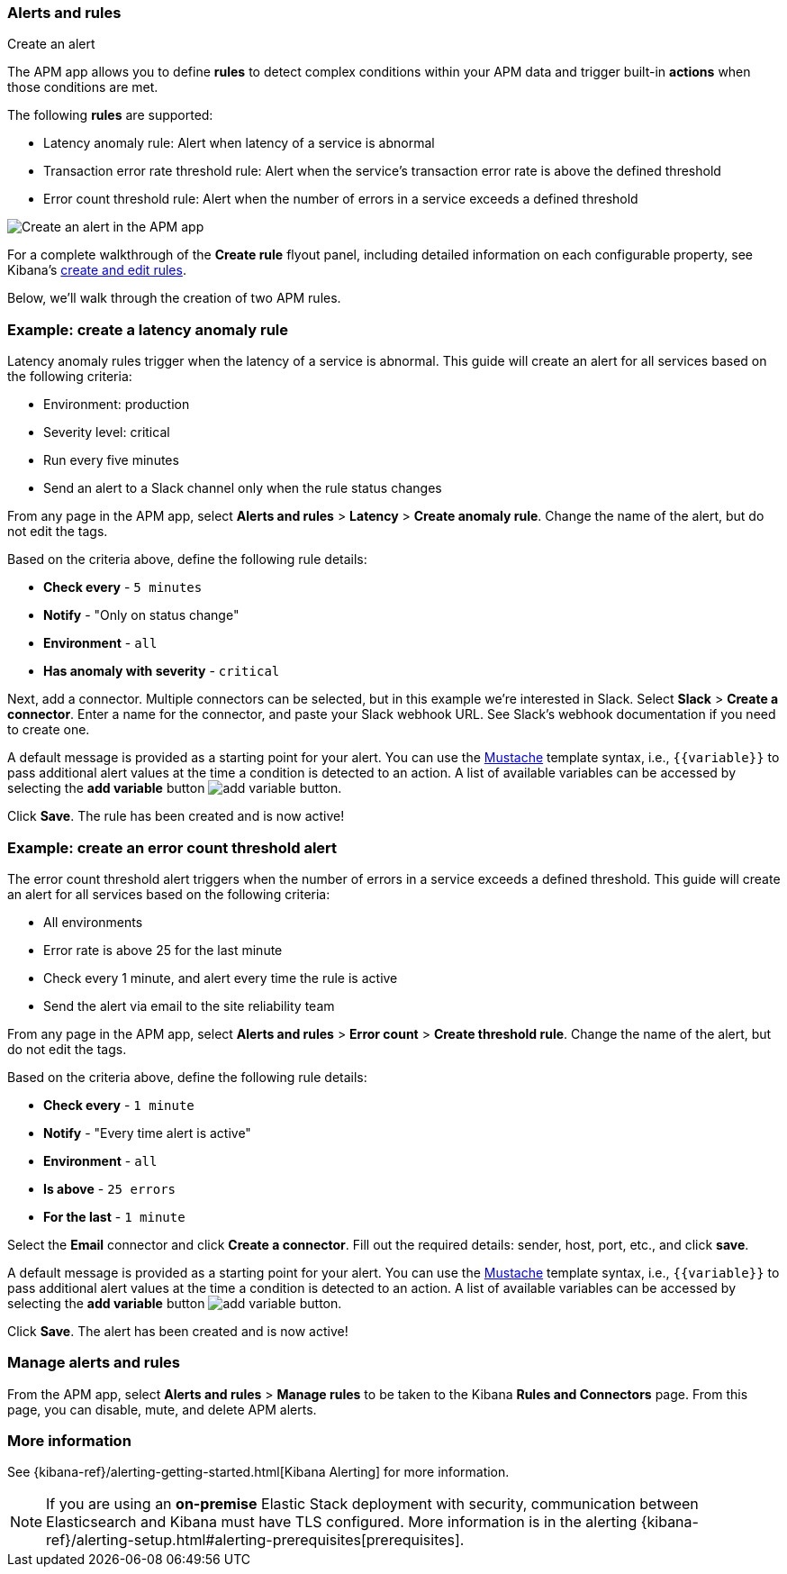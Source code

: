 [role="xpack"]
[[apm-alerts]]
=== Alerts and rules

++++
<titleabbrev>Create an alert</titleabbrev>
++++

The APM app allows you to define **rules** to detect complex conditions within your APM data
and trigger built-in **actions** when those conditions are met.

The following **rules** are supported:

* Latency anomaly rule:
Alert when latency of a service is abnormal
* Transaction error rate threshold rule:
Alert when the service's transaction error rate is above the defined threshold
* Error count threshold rule:
Alert when the number of errors in a service exceeds a defined threshold

[role="screenshot"]
image::apm/images/apm-alert.png[Create an alert in the APM app]

For a complete walkthrough of the **Create rule** flyout panel, including detailed information on each configurable property,
see Kibana's <<create-edit-rules,create and edit rules>>.

Below, we'll walk through the creation of two APM rules.

[float]
[[apm-create-transaction-alert]]
=== Example: create a latency anomaly rule

Latency anomaly rules trigger when the latency of a service is abnormal.
This guide will create an alert for all services based on the following criteria:

* Environment: production
* Severity level: critical
* Run every five minutes
* Send an alert to a Slack channel only when the rule status changes

From any page in the APM app, select **Alerts and rules** > **Latency** > **Create anomaly rule**.
Change the name of the alert, but do not edit the tags.

Based on the criteria above, define the following rule details:

* **Check every** - `5 minutes`
* **Notify** - "Only on status change"
* **Environment** - `all`
* **Has anomaly with severity** - `critical`

Next, add a connector. Multiple connectors can be selected, but in this example we're interested in Slack.
Select **Slack** > **Create a connector**.
Enter a name for the connector,
and paste your Slack webhook URL.
See Slack's webhook documentation if you need to create one.

A default message is provided as a starting point for your alert.
You can use the https://mustache.github.io/[Mustache] template syntax, i.e., `{{variable}}`
to pass additional alert values at the time a condition is detected to an action.
A list of available variables can be accessed by selecting the
**add variable** button image:apm/images/add-variable.png[add variable button].

Click **Save**. The rule has been created and is now active!

[float]
[[apm-create-error-alert]]
=== Example: create an error count threshold alert

The error count threshold alert triggers when the number of errors in a service exceeds a defined threshold.
This guide will create an alert for all services based on the following criteria:

* All environments
* Error rate is above 25 for the last minute
* Check every 1 minute, and alert every time the rule is active
* Send the alert via email to the site reliability team

From any page in the APM app, select **Alerts and rules** > **Error count** > **Create threshold rule**.
Change the name of the alert, but do not edit the tags.

Based on the criteria above, define the following rule details:

* **Check every** - `1 minute`
* **Notify** - "Every time alert is active"
* **Environment** - `all`
* **Is above** - `25 errors`
* **For the last** - `1 minute`

Select the **Email** connector and click **Create a connector**.
Fill out the required details: sender, host, port, etc., and click **save**.

A default message is provided as a starting point for your alert.
You can use the https://mustache.github.io/[Mustache] template syntax, i.e., `{{variable}}`
to pass additional alert values at the time a condition is detected to an action.
A list of available variables can be accessed by selecting the
**add variable** button image:apm/images/add-variable.png[add variable button].

Click **Save**. The alert has been created and is now active!

[float]
[[apm-alert-manage]]
=== Manage alerts and rules

From the APM app, select **Alerts and rules** > **Manage rules** to be taken to the Kibana **Rules and Connectors** page.
From this page, you can disable, mute, and delete APM alerts.

[float]
[[apm-alert-more-info]]
=== More information

See {kibana-ref}/alerting-getting-started.html[Kibana Alerting] for more information.

NOTE: If you are using an **on-premise** Elastic Stack deployment with security,
communication between Elasticsearch and Kibana must have TLS configured.
More information is in the alerting {kibana-ref}/alerting-setup.html#alerting-prerequisites[prerequisites].
